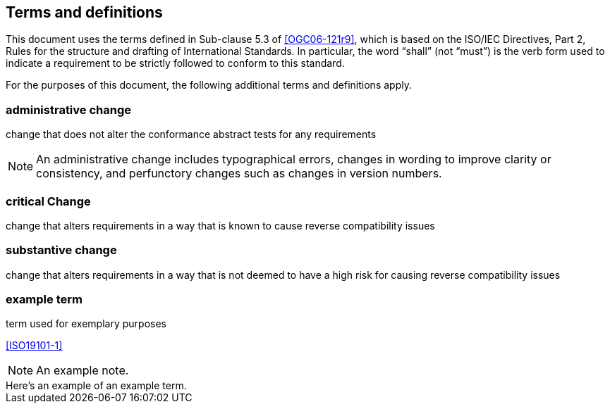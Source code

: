 == Terms and definitions

This document uses the terms defined in Sub-clause 5.3 of <<OGC06-121r9>>, which is based on the ISO/IEC Directives, Part 2, Rules for the structure and drafting of International Standards. In particular, the word "`shall`" (not "`must`") is the verb form used to indicate a requirement to be strictly followed to conform to this standard.

For the purposes of this document, the following additional terms and definitions apply.

=== administrative change

change that does not alter the conformance abstract tests for any requirements

NOTE: An administrative change includes typographical errors, changes in wording to improve clarity or consistency, and perfunctory changes such as changes in version numbers.

=== critical Change

change that alters requirements in a way that is known to cause reverse compatibility issues

=== substantive change

change that alters requirements in a way that is not deemed to have a high risk for causing reverse compatibility issues


=== example term

term used for exemplary purposes

[.source]
<<ISO19101-1>>

NOTE: An example note.

[example]
Here's an example of an example term.

////
// List any abbreviations and their full expansions that are used in this document, if any.
=== Abbreviations

EX:: Example
////
